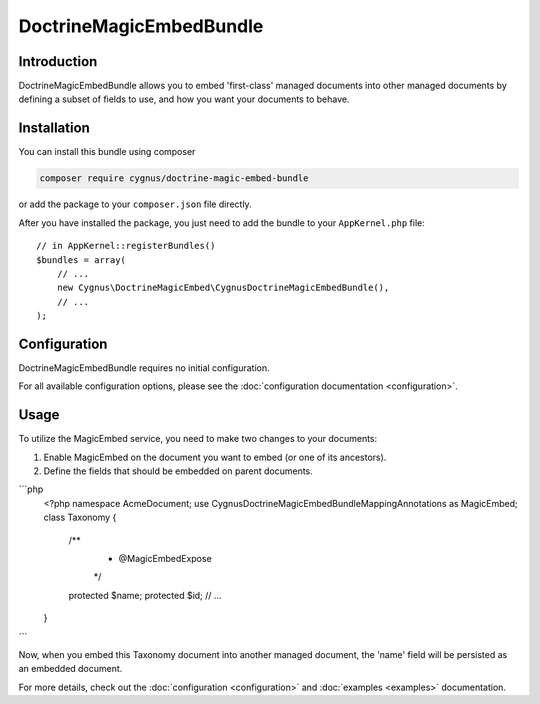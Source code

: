 DoctrineMagicEmbedBundle
===================

Introduction
------------
DoctrineMagicEmbedBundle allows you to embed 'first-class' managed documents into other managed documents
by defining a subset of fields to use, and how you want your documents to behave.

Installation
------------
You can install this bundle using composer

.. code-block :: bash

    composer require cygnus/doctrine-magic-embed-bundle

or add the package to your ``composer.json`` file directly.

After you have installed the package, you just need to add the bundle to your ``AppKernel.php`` file::

    // in AppKernel::registerBundles()
    $bundles = array(
        // ...
        new Cygnus\DoctrineMagicEmbed\CygnusDoctrineMagicEmbedBundle(),
        // ...
    );

Configuration
-------------
DoctrineMagicEmbedBundle requires no initial configuration.

For all available configuration options, please see the :doc:`configuration documentation <configuration>`.

Usage
-----
To utilize the MagicEmbed service, you need to make two changes to your documents:

1. Enable MagicEmbed on the document you want to embed (or one of its ancestors).
2. Define the fields that should be embedded on parent documents.

```php
    <?php
    namespace Acme\Document;
    use Cygnus\DoctrineMagicEmbedBundle\Mapping\Annotations as MagicEmbed;
    class Taxonomy {
        /**
         * @MagicEmbed\Expose
         */
        protected $name;
        protected $id;
        // ...
    }
```
    
Now, when you embed this Taxonomy document into another managed document, the 'name'
field will be persisted as an embedded document.

For more details, check out the :doc:`configuration <configuration>` 
and :doc:`examples <examples>` documentation.
